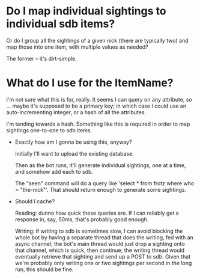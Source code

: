 * Do I map individual sightings to individual sdb items?

  Or do I group all the sightings of a given nick (there are typically
  two) and map those into one item, with multiple values as needed?

  The former -- it's dirt-simple.

* What do I use for the ItemName?

  I'm not sure what this is for, really.  It seems I can query on any
  attribute, so ... maybe it's supposed to be a primary key; in which
  case I could use an auto-incrementing integer, or a hash of all the
  attributes.

  I'm tending towards a hash.  Something like this is required in
  order to map sightings one-to-one to sdb items.

- Exactly how am I gonna be using this, anyway?

  Initially I'll want to upload the existing database.

  Then as the bot runs, it'll generate individual sightings, one at a
  time, and somehow add each to sdb.

  The "seen" command will do a query like 'select * from frotz where
  who = "the-nick"'.  That should return enough to generate some
  sightings.

- Should I cache?

  Reading: dunno how quick these queries are.  If I can reliably get a
  response in, say, 50ms, that's probably good enough.

  Writing: if writing to sdb is sometimes slow, I can avoid blocking
  the whole bot by having a separate thread that does the writing, fed
  with an async channel; the bot's main thread would just drop a
  sighting onto that channel, which is quick, then continue; the
  writing thread would eventually retrieve that sighting and send up a
  POST to sdb.  Given that we're probably only writing one or two
  sightings per second in the long run, this should be fine.
